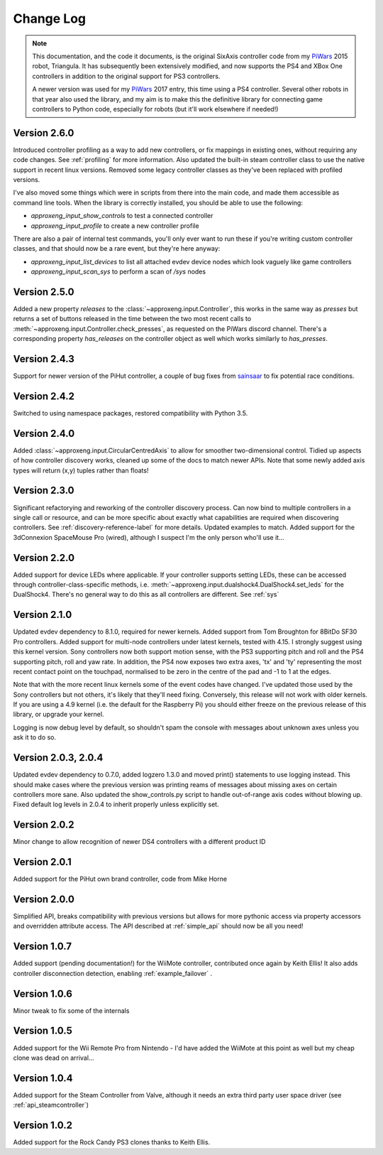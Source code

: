 .. _changelog-label:

Change Log
==========

.. note::

    This documentation, and the code it documents, is the original SixAxis controller code from my PiWars_ 2015 robot,
    Triangula. It has subsequently been extensively modified, and now supports the PS4 and XBox One controllers in
    addition to the original support for PS3 controllers.

    A newer version was used for my PiWars_ 2017 entry, this time using a PS4 controller. Several other robots in that
    year also used the library, and my aim is to make this the definitive library for connecting game controllers to
    Python code, especially for robots (but it'll work elsewhere if needed!)

Version 2.6.0
-------------

Introduced controller profiling as a way to add new controllers, or fix mappings in existing ones, without requiring
any code changes. See :ref:`profiling` for more information. Also updated the built-in steam controller class to use
the native support in recent linux versions. Removed some legacy controller classes as they've been replaced with
profiled versions.

I've also moved some things which were in scripts from there into the main code, and made them accessible as command
line tools. When the library is correctly installed, you should be able to use the following:

- `approxeng_input_show_controls` to test a connected controller
- `approxeng_input_profile` to create a new controller profile

There are also a pair of internal test commands, you'll only ever want to run these if you're writing custom controller
classes, and that should now be a rare event, but they're here anyway:

- `approxeng_input_list_devices` to list all attached evdev device nodes which look vaguely like game controllers
- `approxeng_input_scan_sys` to perform a scan of `/sys` nodes

Version 2.5.0
-------------

Added a new property `releases` to the :class:`~approxeng.input.Controller`, this works in the same
way as `presses` but returns a set of buttons released in the time between the two most recent calls
to :meth:`~approxeng.input.Controller.check_presses`, as requested on the PiWars discord channel. There's
a corresponding property `has_releases` on the controller object as well which works similarly to `has_presses`.

Version 2.4.3
-------------

Support for newer version of the PiHut controller, a couple of bug fixes from sainsaar_ to fix potential race
conditions.

Version 2.4.2
-------------

Switched to using namespace packages, restored compatibility with Python 3.5.

Version 2.4.0
-------------

Added :class:`~approxeng.input.CircularCentredAxis` to allow for smoother two-dimensional control. Tidied up aspects
of how controller discovery works, cleaned up some of the docs to match newer APIs. Note that some newly added axis
types will return (x,y) tuples rather than floats!

Version 2.3.0
-------------

Significant refactorying and reworking of the controller discovery process. Can now bind to multiple controllers in a
single call or resource, and can be more specific about exactly what capabilities are required when discovering
controllers. See :ref:`discovery-reference-label` for more details. Updated examples to match. Added support for the
3dConnexion SpaceMouse Pro (wired), although I suspect I'm the only person who'll use it...

Version 2.2.0
-------------

Added support for device LEDs where applicable. If your controller supports setting LEDs, these can be accessed through
controller-class-specific methods, i.e. :meth:`~approxeng.input.dualshock4.DualShock4.set_leds` for the DualShock4.
There's no general way to do this as all controllers are different. See :ref:`sys`

Version 2.1.0
-------------

Updated evdev dependency to 8.1.0, required for newer kernels. Added support from Tom Broughton for 8BitDo SF30 Pro
controllers. Added support for multi-node controllers under latest kernels, tested with 4.15. I strongly suggest using
this kernel version. Sony controllers now both support motion sense, with the PS3 supporting pitch and roll and the PS4
supporting pitch, roll and yaw rate. In addition, the PS4 now exposes two extra axes, 'tx' and 'ty' representing the
most recent contact point on the touchpad, normalised to be zero in the centre of the pad and -1 to 1 at the edges.

Note that with the more recent linux kernels some of the event codes have changed. I've updated those used by the Sony
controllers but not others, it's likely that they'll need fixing. Conversely, this release will not work with older
kernels. If you are using a 4.9 kernel (i.e. the default for the Raspberry Pi) you should either freeze on the previous
release of this library, or upgrade your kernel.

Logging is now debug level by default, so shouldn't spam the console with messages about unknown axes unless you ask
it to do so.

Version 2.0.3, 2.0.4
--------------------

Updated evdev dependency to 0.7.0, added logzero 1.3.0 and moved print() statements to use logging instead. This should
make cases where the previous version was printing reams of messages about missing axes on certain controllers more
sane. Also updated the show_controls.py script to handle out-of-range axis codes without blowing up. Fixed default log
levels in 2.0.4 to inherit properly unless explicitly set.

Version 2.0.2
-------------

Minor change to allow recognition of newer DS4 controllers with a different product ID

Version 2.0.1
-------------

Added support for the PiHut own brand controller, code from Mike Horne

Version 2.0.0
-------------

Simplified API, breaks compatibility with previous versions but allows for more pythonic access via property accessors
and overridden attribute access. The API described at :ref:`simple_api` should now be all you need!

Version 1.0.7
-------------

Added support (pending documentation!) for the WiiMote controller, contributed once again by Keith Ellis! It also adds
controller disconnection detection, enabling :ref:`example_failover` .

Version 1.0.6
-------------

Minor tweak to fix some of the internals

Version 1.0.5
-------------

Added support for the Wii Remote Pro from Nintendo - I'd have added the WiiMote at this point as well but my cheap
clone was dead on arrival...

Version 1.0.4
-------------

Added support for the Steam Controller from Valve, although it needs an extra third party user space driver
(see :ref:`api_steamcontroller`)

Version 1.0.2
-------------

Added support for the Rock Candy PS3 clones thanks to Keith Ellis.

.. _PiWars: http://piwars.org

.. _sainsaar: https://github.com/sainsaar